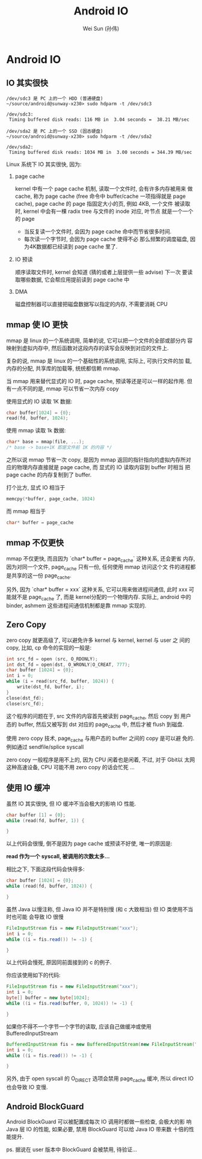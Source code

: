 #+TITLE: Android IO
#+AUTHOR: Wei Sun (孙伟)
#+EMAIL: wei.sun@spreadtrum.com
* Android IO
** IO 其实很快

#+BEGIN_EXAMPLE
/dev/sdc3 是 PC 上的一个 HDD (普通硬盘)
~/source/android@sunway-x230> sudo hdparm -t /dev/sdc3

/dev/sdc3:
 Timing buffered disk reads: 116 MB in  3.04 seconds =  38.21 MB/sec

/dev/sda2 是 PC 上的一个 SSD (固态硬盘)
~/source/android@sunway-x230> sudo hdparm -t /dev/sda2

/dev/sda2:
 Timing buffered disk reads: 1034 MB in  3.00 seconds = 344.39 MB/sec
#+END_EXAMPLE

Linux 系统下 IO 其实很快, 因为:

1. page cache

   kernel 中有一个 page cache 机制, 读取一个文件时, 会有许多内存被用来
   做 cache, 称为 page cache (free 命令中 buffer/cache 一项指得就是
   page cache), page cache 的 page 指固定大小的页, 例如 4KB, 一个文件
   被读取时,  kernel 中会有一棵 radix tree 与文件的 inode 对应, 叶节点
   就是一个一个的 page

   - 当反复读一个文件时, 会因为 page cache 命中而节省很多时间.
   - 每次读一个字节时, 会因为 page cache 使得不必
     那么频繁的调度磁盘, 因为4K数据都已经读到 page cache 里了. 

   
1. IO 预读

   顺序读取文件时, kernel 会知道 (猜的或者上层提供一些 advise) 下一次
   要读取哪些数据, 它会帮应用提前读到 page cache 中

2. DMA

   磁盘控制器可以直接把磁盘数据写以指定的内存, 不需要消耗 CPU

** mmap 使 IO 更快

mmap 是 linux 的一个系统调用, 简单的说, 它可以把一个文件的全部或部分内
容映射到虚拟内存中, 然后函数对这段内存的读写会反映到对应的文件上. 

复杂的说, mmap 是 linux 的一个基础性的系统调用, 实际上, 可执行文件的加
载, 内存的分配, 共享库的加载等, 统统都信赖 mmap. 

当 mmap 用来替代显式的 IO 时, page cache, 预读等还是可以一样的起作用.
但有一点不同的是, mmap 可以节省一次内存 copy

使用显式的 IO 读取 1K 数据:
#+BEGIN_SRC c
  char buffer[1024] = {0};
  read(fd, buffer, 1024);
#+END_SRC


使用 mmap 读取 1k 数据:
#+BEGIN_SRC c
  char* base = mmap(file, ...);
  /* base -> base+1K 即是文件前 1K 的内容 */
#+END_SRC

之所以说 mmap 节省一次 copy, 是因为 mmap 返回的指针指向的虚拟内存所对
应的物理内存直接就是 page cache, 而 显式的 IO 读取内容到 buffer 时相当
把 page cache 的内存复制到了 buffer.

打个比方, 显式 IO 相当于
#+BEGIN_SRC c
memcpy(*buffer, page_cache, 1024)
#+END_SRC

而 mmap 相当于
#+BEGIN_SRC c
char* buffer = page_cache
#+END_SRC

** mmap 不仅更快

mmap 不仅更快, 而且因为 `char* buffer = page_cache` 这种关系, 还会更省
内存, 因为对同一个文件, page_cache 只有一份, 任何使用 mmap 访问这个文
件的进程都是共享的这一份 page_cache.

另外, 因为 `char* buffer = xxx` 这种关系, 它可以用来做进程间通信, 此时
xxx 可能就不是 page_cache 了, 而是 kernel分配的一个物理内存. 实际上,
android 中的 binder, ashmem 这些进程间通信机制都是靠 mmap 实现的.

** Zero Copy

zero copy 就更高级了, 可以避免许多 kernel 与 kernel, kernel 与 user 之
间的 copy, 比如, cp 命令的实现的一般是:

#+BEGIN_SRC c
  int src_fd = open (src, O_RDONLY);
  int dst_fd = open(dst, O_WRONLY|O_CREAT, 777);
  char buffer [1024] = {0};
  int i = 0;
  while (i = read(src_fd, buffer, 1024)) {
      write(dst_fd, buffer, i);
  }
  close(dst_fd);
  close(src_fd);
#+END_SRC

这个程序的问题在于, src 文件的内容首先被读到 page_cache, 然后 copy 到
用户态的 buffer, 然后又被写到 dst 对应的 page_cache 中, 然后才被 flush
到磁盘. 

使用 zero copy 技术, page_cache 与用户态的 buffer 之间的 copy 是可以避
免的. 例如通过 sendfile/splice syscall

zero copy 一般程序是用不上的, 因为 CPU 闲着也是闲着, 不过, 对于 Gbit以
太网 这种高速设备, CPU 可能不用 zero copy 的话会忙死 ...

** 使用 IO 缓冲

虽然 IO 其实很快, 但 IO 缓冲不当会极大的影响 IO 性能.

#+BEGIN_SRC c
  char buffer [1] = {0};
  while (read(fd, buffer, 1)) {
      
  }
  
#+END_SRC
以上代码会很慢, 倒不是因为 page cache 或预读不好使, 唯一的原因是: 

*read 作为一个 syscall, 被调用的次数太多...*

相比之下, 下面这段代码会快得多:

#+BEGIN_SRC c
  char buffer [1024] = {0};
  while (read(fd, buffer, 1024)) {
      
  }
  
#+END_SRC


虽然 Java 以慢注称, 但 Java IO 并不是特别慢 (和 c 大致相当) 但 IO 类使用不当时也可能
会导致 IO 很慢

#+BEGIN_SRC java
  FileInputStream fis = new FileInputStream("xxx");
  int i = 0;
  while ((i = fis.read()) != -1) {
      
  }
#+END_SRC

以上代码会慢死, 原因同前面接到的 c 的例子.

你应该使用如下的代码:

#+BEGIN_SRC java
  FileInputStream fis = new FileInputStream("xxx");
  int i = 0;
  byte[] buffer = new byte[1024];
  while ((i = fis.read(buffer, 0, 1024)) != -1) {
        
  }
#+END_SRC

如果你不得不一个字节一个字节的读取, 应该自己做缓冲或使用
BufferedInputStream

#+BEGIN_SRC java
  BufferedInputStream fis = new BufferedInputStream(new FileInputStream("xxx"));
  int i = 0;
  while ((i = fis.read()) != -1) {
          
  }
#+END_SRC

另外, 由于 open syscall 的 O_DIRECT 选项会禁用 page_cache 缓冲, 所以
direct IO 也会导致 IO 变慢.

** Android BlockGuard

Android BlockGuard 可以被配置成每次 IO 调用时都做一些检查, 会极大的影
响 Java 层 IO 的性能, 如果必要, 禁用 BlockGuard 可以给 Java IO 带来数
十倍的性能提升. 

ps. 据说在 user 版本中 BlockGuard 会被禁用, 待验证...
